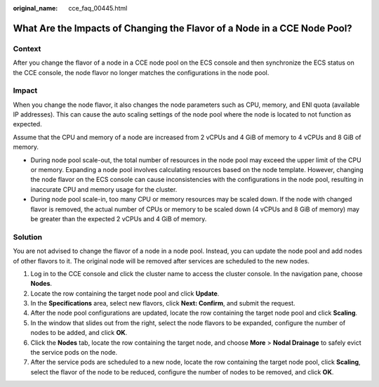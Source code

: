 :original_name: cce_faq_00445.html

.. _cce_faq_00445:

What Are the Impacts of Changing the Flavor of a Node in a CCE Node Pool?
=========================================================================

Context
-------

After you change the flavor of a node in a CCE node pool on the ECS console and then synchronize the ECS status on the CCE console, the node flavor no longer matches the configurations in the node pool.

Impact
------

When you change the node flavor, it also changes the node parameters such as CPU, memory, and ENI quota (available IP addresses). This can cause the auto scaling settings of the node pool where the node is located to not function as expected.

Assume that the CPU and memory of a node are increased from 2 vCPUs and 4 GiB of memory to 4 vCPUs and 8 GiB of memory.

-  During node pool scale-out, the total number of resources in the node pool may exceed the upper limit of the CPU or memory. Expanding a node pool involves calculating resources based on the node template. However, changing the node flavor on the ECS console can cause inconsistencies with the configurations in the node pool, resulting in inaccurate CPU and memory usage for the cluster.
-  During node pool scale-in, too many CPU or memory resources may be scaled down. If the node with changed flavor is removed, the actual number of CPUs or memory to be scaled down (4 vCPUs and 8 GiB of memory) may be greater than the expected 2 vCPUs and 4 GiB of memory.

Solution
--------

You are not advised to change the flavor of a node in a node pool. Instead, you can update the node pool and add nodes of other flavors to it. The original node will be removed after services are scheduled to the new nodes.

#. Log in to the CCE console and click the cluster name to access the cluster console. In the navigation pane, choose **Nodes**.
#. Locate the row containing the target node pool and click **Update**.
#. In the **Specifications** area, select new flavors, click **Next: Confirm**, and submit the request.
#. After the node pool configurations are updated, locate the row containing the target node pool and click **Scaling**.
#. In the window that slides out from the right, select the node flavors to be expanded, configure the number of nodes to be added, and click **OK**.
#. Click the **Nodes** tab, locate the row containing the target node, and choose **More** > **Nodal Drainage** to safely evict the service pods on the node.
#. After the service pods are scheduled to a new node, locate the row containing the target node pool, click **Scaling**, select the flavor of the node to be reduced, configure the number of nodes to be removed, and click **OK**.
